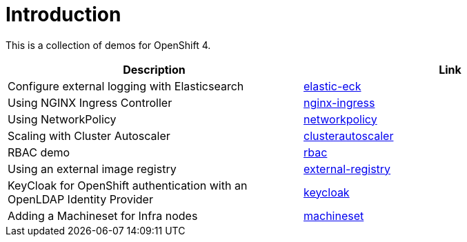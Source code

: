 = Introduction

This is a collection of demos for OpenShift 4.

|===
|Description | Link

|Configure external logging with Elasticsearch
|link:elastic-eck/README.adoc[elastic-eck]

|Using NGINX Ingress Controller
|link:nginx-ingress/README.adoc[nginx-ingress]

|Using NetworkPolicy
|link:networkpolicy/README.adoc[networkpolicy]

|Scaling with Cluster Autoscaler
|link:clusterautoscaler/README.adoc[clusterautoscaler]

| RBAC demo
| link:rbac/README.adoc[rbac]

| Using an external image registry
| link:external-registry/README.adoc[external-registry]

| KeyCloak for OpenShift authentication with an OpenLDAP Identity Provider
| link:keycloak/README.adoc[keycloak]

| Adding a Machineset for Infra nodes
| link:machineset/README.adoc[machineset]
|===